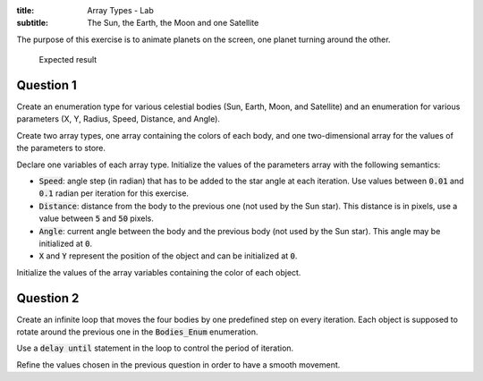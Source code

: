 :title: Array Types - Lab
:subtitle: The Sun, the Earth, the Moon and one Satellite

The purpose of this exercise is to animate planets on the screen, one planet turning
around the other.


.. figure:: labs/solar_system/04_1.png
    :height: 300px
    :name:

    Expected result

==========
Question 1
==========

Create an enumeration type for various celestial bodies (Sun, Earth, Moon, and
Satellite) and an enumeration for various parameters (X, Y, Radius, Speed, Distance,
and Angle).

Create two array types, one array containing the colors of each body,
and one two-dimensional array for the values of the parameters to store.

Declare one variables of each array type.
Initialize the values of the parameters array with the following semantics:

* :code:`Speed`: angle step (in radian) that has to be added to the star angle at
  each iteration. Use values between :code:`0.01` and :code:`0.1` radian per
  iteration for this exercise.
* :code:`Distance`: distance from the body to the previous one (not used
  by the Sun star). This distance is in pixels, use a value
  between :code:`5` and :code:`50` pixels.
* :code:`Angle`: current angle between the body and the previous body (not used
  by the Sun star). This angle may be initialized at :code:`0`.
* :code:`X` and :code:`Y` represent the position of the object and can be initialized
  at :code:`0`.

Initialize the values of the array variables containing the color of each object.

==========
Question 2
==========

Create an infinite loop that moves the four bodies by one predefined step on every
iteration. Each object is supposed to rotate around the previous one in the 
:code:`Bodies_Enum` enumeration.

Use a :code:`delay until` statement in the loop to control the period of iteration.

Refine the values chosen in the previous question in order to have a smooth movement.
